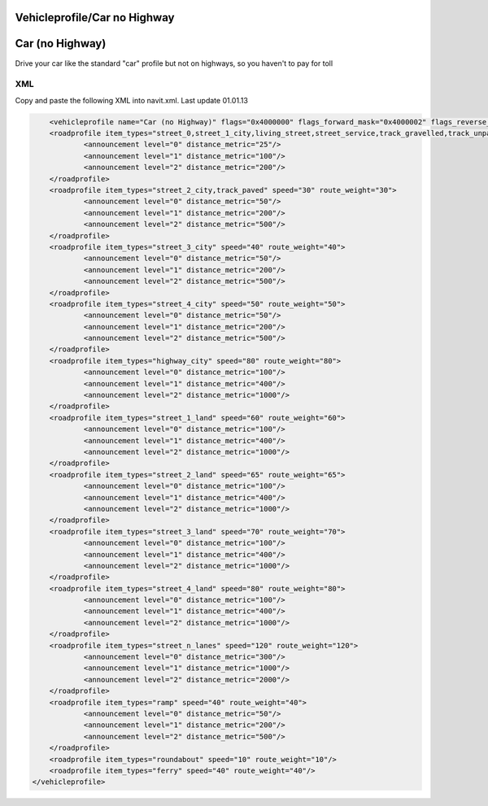 .. _vehicleprofilecar_no_highway:

Vehicleprofile/Car no Highway
=============================

.. _car_no_highway:

**Car (no Highway)**
====================

Drive your car like the standard "car" profile but not on highways, so
you haven't to pay for toll

XML
---

Copy and paste the following XML into navit.xml. Last update 01.01.13

.. code:: xml


               <vehicleprofile name="Car (no Highway)" flags="0x4000000" flags_forward_mask="0x4000002" flags_reverse_mask="0x4000001" maxspeed_handling="0" route_mode="0" static_speed="5" static_distance="25">
               <roadprofile item_types="street_0,street_1_city,living_street,street_service,track_gravelled,track_unpaved,street_parking_lane" speed="10" route_weight="10">
                       <announcement level="0" distance_metric="25"/>
                       <announcement level="1" distance_metric="100"/>
                       <announcement level="2" distance_metric="200"/>
               </roadprofile>
               <roadprofile item_types="street_2_city,track_paved" speed="30" route_weight="30">
                       <announcement level="0" distance_metric="50"/>
                       <announcement level="1" distance_metric="200"/>
                       <announcement level="2" distance_metric="500"/>
               </roadprofile>
               <roadprofile item_types="street_3_city" speed="40" route_weight="40">
                       <announcement level="0" distance_metric="50"/>
                       <announcement level="1" distance_metric="200"/>
                       <announcement level="2" distance_metric="500"/>
               </roadprofile>
               <roadprofile item_types="street_4_city" speed="50" route_weight="50">
                       <announcement level="0" distance_metric="50"/>
                       <announcement level="1" distance_metric="200"/>
                       <announcement level="2" distance_metric="500"/>
               </roadprofile>
               <roadprofile item_types="highway_city" speed="80" route_weight="80">
                       <announcement level="0" distance_metric="100"/>
                       <announcement level="1" distance_metric="400"/>
                       <announcement level="2" distance_metric="1000"/>
               </roadprofile>
               <roadprofile item_types="street_1_land" speed="60" route_weight="60">
                       <announcement level="0" distance_metric="100"/>
                       <announcement level="1" distance_metric="400"/>
                       <announcement level="2" distance_metric="1000"/>
               </roadprofile>
               <roadprofile item_types="street_2_land" speed="65" route_weight="65">
                       <announcement level="0" distance_metric="100"/>
                       <announcement level="1" distance_metric="400"/>
                       <announcement level="2" distance_metric="1000"/>
               </roadprofile>
               <roadprofile item_types="street_3_land" speed="70" route_weight="70">
                       <announcement level="0" distance_metric="100"/>
                       <announcement level="1" distance_metric="400"/>
                       <announcement level="2" distance_metric="1000"/>
               </roadprofile>
               <roadprofile item_types="street_4_land" speed="80" route_weight="80">
                       <announcement level="0" distance_metric="100"/>
                       <announcement level="1" distance_metric="400"/>
                       <announcement level="2" distance_metric="1000"/>
               </roadprofile>
               <roadprofile item_types="street_n_lanes" speed="120" route_weight="120">
                       <announcement level="0" distance_metric="300"/>
                       <announcement level="1" distance_metric="1000"/>
                       <announcement level="2" distance_metric="2000"/>
               </roadprofile>
               <roadprofile item_types="ramp" speed="40" route_weight="40">
                       <announcement level="0" distance_metric="50"/>
                       <announcement level="1" distance_metric="200"/>
                       <announcement level="2" distance_metric="500"/>
               </roadprofile>
               <roadprofile item_types="roundabout" speed="10" route_weight="10"/>
               <roadprofile item_types="ferry" speed="40" route_weight="40"/>
           </vehicleprofile>

           

